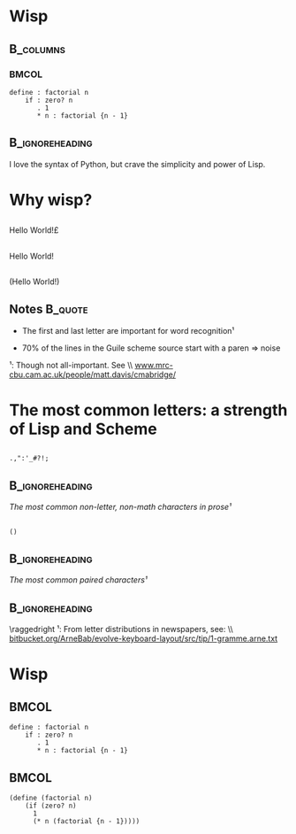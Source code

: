 #+title: 
# ^ no title page, but title on the slides
#+LATEX: \title{wisp}

#+LaTeX_CLASS: beamer
#+LaTeX_CLASS_OPTIONS: [presentation]
#+BEAMER_THEME: Boadilla
#+options: toc:nil

* Wisp

#+latex: \vspace{1.3cm}

**                                                                :B_columns:
    :PROPERTIES:
    :BEAMER_env: columns
    :END:
***                                                                   :BMCOL:
   :PROPERTIES:
   :BEAMER_col: 0.45
   :END:
#+BEGIN_SRC wisp 
define : factorial n
    if : zero? n
       . 1
       * n : factorial {n - 1}
#+END_SRC

**                                                          :B_ignoreheading:
   :PROPERTIES:
   :BEAMER_env: ignoreheading
   :END:

#+latex: \vspace{1.5cm}

I love the syntax of Python, but crave the simplicity and power of Lisp.

* Why wisp?



** 
   :PROPERTIES:
   :BEAMER_act: <2-2>
   :END:

\centering
\Large

\textyen Hello World!\pounds

** 
   :PROPERTIES:
   :BEAMER_act: <3-4>
   :END:

\centering
\Large

Hello World!

** 
   :PROPERTIES:
   :BEAMER_act: <1-1>
   :END:

\centering
\Large

(Hello World!)

** Notes                                                            :B_quote:
   :PROPERTIES:
   :BEAMER_act: <4-4>
   :BEAMER_env: quote
   :END:

- The first and last letter are important for word recognition¹

- 70% of the lines in the Guile scheme source start with a paren \Rightarrow noise

\footnotesize

¹: Though not all-important. See \\ [[http://www.mrc-cbu.cam.ac.uk/people/matt.davis/cmabridge/][www.mrc-cbu.cam.ac.uk/people/matt.davis/cmabridge/]]
 
* The most common letters: a strength of Lisp and Scheme

** 

\centering
\Huge
=.,":'_#?!;=

**                                                          :B_ignoreheading:
   :PROPERTIES:
   :BEAMER_env: ignoreheading
   :END:

\centering
/The most common non-letter, non-math characters in prose¹/

\vspace{0.3cm}

** 

\centering
\Huge
=()=

**                                                          :B_ignoreheading:
   :PROPERTIES:
   :BEAMER_env: ignoreheading
   :END:

\centering
/The most common paired characters¹/

**                                                          :B_ignoreheading:
   :PROPERTIES:
   :BEAMER_env: ignoreheading
   :END:


\vspace{0.5cm}

\raggedright
\footnotesize
¹: From letter distributions in newspapers, see: \\ [[https://bitbucket.org/ArneBab/evolve-keyboard-layout/src/tip/1-gramme.arne.txt][bitbucket.org/ArneBab/evolve-keyboard-layout/src/tip/1-gramme.arne.txt]]

* Wisp

**                                                                    :BMCOL:
   :PROPERTIES:
   :BEAMER_col: 0.48
   :END:

#+BEGIN_SRC wisp 
define : factorial n
    if : zero? n
       . 1
       * n : factorial {n - 1}
#+END_SRC


**                                                                    :BMCOL:
   :PROPERTIES:
   :BEAMER_col: 0.48
   :END:

#+BEGIN_SRC wisp
(define (factorial n)
    (if (zero? n)
      1
      (* n (factorial {n - 1}))))
#+END_SRC
